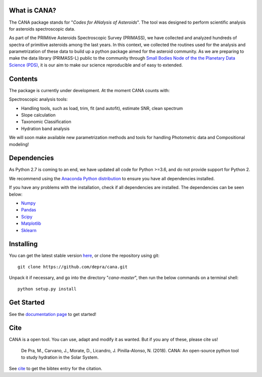 .. CANA documentation master file, created by
   sphinx-quickstart on Mon Nov 18 23:11:00 2019.
   You can adapt this file completely to your liking, but it should at least
   contain the root `toctree` directive.

.. image:: https://raw.githubusercontent.com/depra/cana/readme/docs/_static/Cana_logo_small.png
   :align: center
   :scale: 50
   :alt: Codes for ANalisis of Asteroids
   :target: https://cana.readthedocs.io/en/latest/?badge=latest

|pypi| |build| |docs|

What is CANA?
-------------

The CANA package stands for "*Codes for ANalysis of Asteroids*". The tool was designed to perform scientific analysis for asteroids spectroscopic data.

As part of the PRIMitive Asteroids Spectroscopic Survey (PRIMASS), we have collected and analyzed hundreds of spectra of primitive asteroids among the last years.
In this context, we collected the routines used for the analysis and parametrization of these data to build up a python package aimed for the asteroid community.
As we are preparing to make the data library (PRIMASS-L) public to the community through
`Small Bodies Node of the the Planetary Data Science (PDS) <https://pds-smallbodies.astro.umd.edu/>`_, it is our aim to make our science reproducible and of easy to extended.


Contents
--------
The package is currently under development. At the moment CANA counts with:

Spectroscopic analysis tools:

* Handling tools, such as load, trim, fit (and autofit), estimate SNR, clean spectrum
* Slope calculation
* Taxonomic Classification
* Hydration band analysis

We will soon make available new parametrization methods and tools for handling Photometric data and Compositional modeling!

Dependencies
------------
As Python 2.7 is coming to an end, we have updated all code for Python >=3.6, and do not provide support for Python 2.

We recommend using the `Anaconda Python distribution <https://www.anaconda.com/distribution/>`_ to ensure you have all dependencies installed.

If you have any problems with the installation, check if all dependencies are installed.
The dependencies can be seen below:

- `Numpy <http://www.numpy.org/>`__
- `Pandas <https://pandas.pydata.org/>`_
- `Scipy <https://www.scipy.org/>`_
- `Matplotlib <https://matplotlib.org/>`_
- `Sklearn <http://scikit-learn.org/stable/>`_

Installing
-----------

You can get the latest stable version
`here <https://github.com/depra/cana/releases>`_, or clone the repository using git:

::

      git clone https://github.com/depra/cana.git

Unpack it if necessary, and go into the directory "*cana-master*", then run the below commands on a terminal shell:

::

   python setup.py install


Get Started
-----------

See the `documentation page <https://cana.readthedocs.io/en/latest/?badge=latest>`_ to get started!


Cite
----
CANA is a open tool. You can use, adapt and modify it as wanted. But if you any of these, please cite us!

   De Pra, M., Carvano, J., Morate, D., Licandro, J. Pinilla-Alonso, N. (2018). CANA: An open-source python tool to study hydration in the Solar System.

See `cite <cite.html>`_ to get the bibtex entry for the citation.



.. |docs| image:: https://readthedocs.org/projects/cana/badge/?version=latest
   :target: https://cana.readthedocs.io/en/latest/?badge=latest
   :alt: Documentation Status

.. |build| image:: https://travis-ci.org/depra/cana.svg?branch=master
   :target: https://travis-ci.org/depra/cana
   :alt: Build Status
   
.. |pypi| image:: https://badge.fury.io/py/cana-asteroids.svg
   :target: https://pypi.org/project/cana-asteroids/
   :alt: Version
